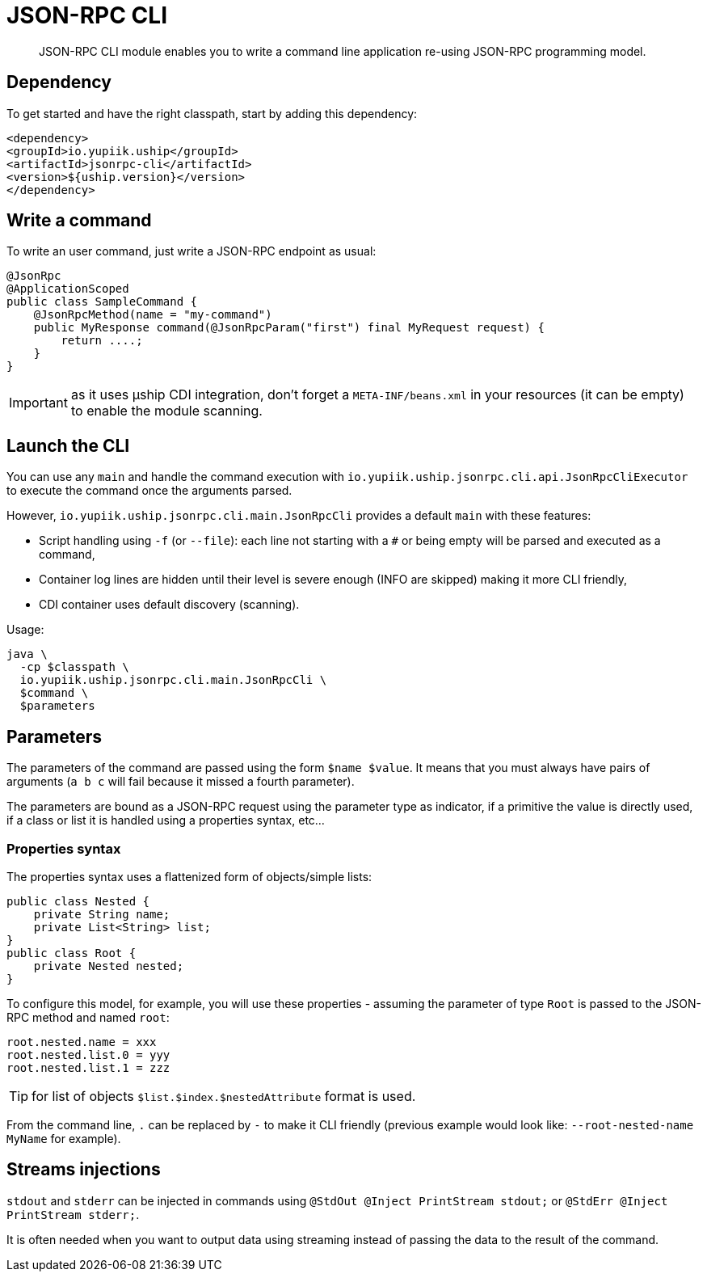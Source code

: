 = JSON-RPC CLI

[abstract]
JSON-RPC CLI module enables you to write a command line application re-using JSON-RPC programming model.

== Dependency

To get started and have the right classpath, start by adding this dependency:

[source,xml]
----
<dependency>
<groupId>io.yupiik.uship</groupId>
<artifactId>jsonrpc-cli</artifactId>
<version>${uship.version}</version>
</dependency>
----

== Write a command

To write an user command, just write a JSON-RPC endpoint as usual:

[source,java]
----
@JsonRpc
@ApplicationScoped
public class SampleCommand {
    @JsonRpcMethod(name = "my-command")
    public MyResponse command(@JsonRpcParam("first") final MyRequest request) {
        return ....;
    }
}
----

IMPORTANT: as it uses µship CDI integration, don't forget a `META-INF/beans.xml` in your resources (it can be empty) to enable the module scanning.

== Launch the CLI

You can use any `main` and handle the command execution with `io.yupiik.uship.jsonrpc.cli.api.JsonRpcCliExecutor` to execute the command once the arguments parsed.

However, `io.yupiik.uship.jsonrpc.cli.main.JsonRpcCli` provides a default `main` with these features:

* Script handling using `-f` (or `--file`): each line not starting with a `#` or being empty will be parsed and executed as a command,
* Container log lines are hidden until their level is severe enough (INFO are skipped) making it more CLI friendly,
* CDI container uses default discovery (scanning).

Usage:

[source,bash]
----
java \
  -cp $classpath \
  io.yupiik.uship.jsonrpc.cli.main.JsonRpcCli \
  $command \
  $parameters
----

== Parameters

The parameters of the command are passed using the form `$name $value`. It means that you must always have pairs of arguments (`a b c` will fail because it missed a fourth parameter).

The parameters are bound as a JSON-RPC request using the parameter type as indicator, if a primitive the value is directly used, if a class or list it is handled using a properties syntax, etc...

=== Properties syntax

The properties syntax uses a flattenized form of objects/simple lists:

[source,java]
----
public class Nested {
    private String name;
    private List<String> list;
}
public class Root {
    private Nested nested;
}
----

To configure this model, for example, you will use these properties - assuming the parameter of type `Root` is passed to the JSON-RPC method and named `root`:

[source,properties]
----
root.nested.name = xxx
root.nested.list.0 = yyy
root.nested.list.1 = zzz
----

TIP: for list of objects `$list.$index.$nestedAttribute` format is used.

From the command line, `.` can be replaced by `-` to make it CLI friendly (previous example would look like: `--root-nested-name MyName` for example).

== Streams injections

`stdout` and `stderr` can be injected in commands using `@StdOut @Inject PrintStream stdout;` or `@StdErr @Inject PrintStream stderr;`.

It is often needed when you want to output data using streaming instead of passing the data to the result of the command.
